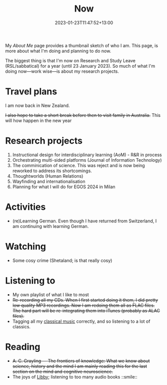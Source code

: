 #+title: Now
#+date: 2023-01-23T11:47:52+13:00
#+lastmod: 2023-01-23T11:47:52+13:00
#+categories[]: Social
#+tags[]: Reflection
#+draft: False
#+weight: 110
#+url: /now

My [[{{< ref "about-me" >}}][About Me]] page provides a thumbnail sketch of who I am. This page, is more about what I'm doing and planning to do now.

The biggest thing is that I'm now on Research and Study Leave (RSL/sabbatical) for a year (until 23 January 2023). So much of what I'm doing now---work wise---is about my research projects.

# more

* Travel plans
I am now back in New Zealand.

+I also hope to take a short break before then to visit family in Australia.+ This will how happen in the new year

* Research projects
1. Instructional design for interdisciplinary learning (AoM) - R&R in process
2. Orchestrating multi-sided platforms (Journal of Information Technology)
3. The comminication of science. This was reject and is now being reworked to address its shortcomings.
4. Thoughtworlds (Human Relations)
5. Wayfinding and internationalisation
6. Planning for what I will do for EGOS 2024 in Milan

* Activities
- (re)Learning German. Even though I have returned from Switzerland, I am continuing with learning German.


* Watching
- Some cosy crime (Shetaland; is that really cosy)

* Listening to
- My own playlist of what I like to most
- +Re-recording all my CDs. When I first started doing it them, I did pretty low quality MP3 recordings. Now I am redoing them all as FLAC files. The hard part will be re-integrating them into iTunes (probably as ALAC files).+
- Tagging all my [[https://absolutelybaching.com/music-articles/the-axioms-of-classical-music-tagging/][classical music]] correctly, and so listening to a lot of classics.

* Reading
- +A. C. Grayling --- The frontiers of knowledge: What we know about science, history and the mind
  I am mainly reading this for the last section on the mind and cognitive neuroscience.+
- The joys of [[https://libbyapp.com/library/auckland][Libby]]; listening to too many audio books ::smile::

